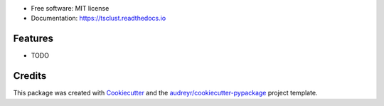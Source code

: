 .. image:: https://img.shields.io/pypi/v/tsclust.svg
    :target: https://pypi.python.org/pypi/tsclust
    :alt: Documentation Status

.. image:: https://readthedocs.org/projects/tsclust/badge/?version=latest
    :target: https://tsclust.readthedocs.io/en/latest/?badge=latest
    :alt: Documentation Status

.. image:: https://img.shields.io/github/license/imartinezl/tsclust
    :target: https://github.com/imartinezl/tsclust/blob/master/LICENSE
    :alt: License

.. image:: https://github.com/imartinezl/tsclust/workflows/CI/badge.svg
    :target: https://github.com/imartinezl/tsclust/actions
    :alt: Actions

.. image:: https://img.shields.io/pypi/dd/tsclust
    :target: https://pepy.tech/project/tsclust

.. image:: https://img.shields.io/github/languages/top/imartinezl/tsclust
    :target: https://github.com/imartinezl/tsclust
    :alt: Top Language

.. image:: assets/logo.gif
    :alt: Logo


* Free software: MIT license
* Documentation: https://tsclust.readthedocs.io


Features
--------

* TODO


Credits
-------

This package was created with Cookiecutter_ and the `audreyr/cookiecutter-pypackage`_ project template.

.. _Cookiecutter: https://github.com/audreyr/cookiecutter
.. _`audreyr/cookiecutter-pypackage`: https://github.com/audreyr/cookiecutter-pypackage
